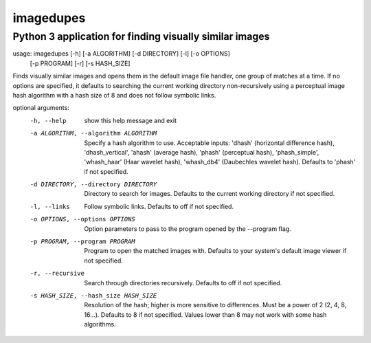 ==========
imagedupes
==========
--------------------------------------------------------
Python 3 application for finding visually similar images
--------------------------------------------------------
usage: imagedupes [-h] [-a ALGORITHM] [-d DIRECTORY] [-l] [-o OPTIONS]
                  [-p PROGRAM] [-r] [-s HASH_SIZE]

Finds visually similar images and opens them in the default image file
handler, one group of matches at a time. If no options are specified, it
defaults to searching the current working directory non-recursively using a
perceptual image hash algorithm with a hash size of 8 and does not follow
symbolic links.

optional arguments:
  -h, --help            show this help message and exit
  -a ALGORITHM, --algorithm ALGORITHM
                        Specify a hash algorithm to use. Acceptable inputs:
                        'dhash' (horizontal difference hash),
                        'dhash_vertical', 'ahash' (average hash), 'phash'
                        (perceptual hash), 'phash_simple', 'whash_haar' (Haar
                        wavelet hash), 'whash_db4' (Daubechles wavelet hash).
                        Defaults to 'phash' if not specified.
  -d DIRECTORY, --directory DIRECTORY
                        Directory to search for images. Defaults to the
                        current working directory if not specified.
  -l, --links           Follow symbolic links. Defaults to off if not
                        specified.
  -o OPTIONS, --options OPTIONS
                        Option parameters to pass to the program opened by the
                        --program flag.
  -p PROGRAM, --program PROGRAM
                        Program to open the matched images with. Defaults to
                        your system's default image viewer if not specified.
  -r, --recursive       Search through directories recursively. Defaults to
                        off if not specified.
  -s HASH_SIZE, --hash_size HASH_SIZE
                        Resolution of the hash; higher is more sensitive to
                        differences. Must be a power of 2 (2, 4, 8, 16...).
                        Defaults to 8 if not specified. Values lower than 8
                        may not work with some hash algorithms.
